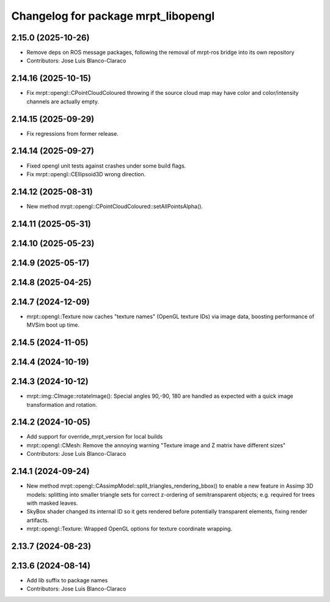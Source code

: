 ^^^^^^^^^^^^^^^^^^^^^^^^^^^^^^^^^^^^
Changelog for package mrpt_libopengl
^^^^^^^^^^^^^^^^^^^^^^^^^^^^^^^^^^^^

2.15.0 (2025-10-26)
-------------------
* Remove deps on ROS message packages, following the removal of mrpt-ros bridge into its own repository
* Contributors: Jose Luis Blanco-Claraco

2.14.16 (2025-10-15)
--------------------
* Fix mrpt::opengl::CPointCloudColoured throwing if the source cloud map may have color and color/intensity channels are actually empty.

2.14.15 (2025-09-29)
--------------------
* Fix regressions from former release.

2.14.14 (2025-09-27)
--------------------
* Fixed opengl unit tests against crashes under some build flags.
* Fix mrpt::opengl::CEllipsoid3D wrong direction.

2.14.12 (2025-08-31)
--------------------
* New method mrpt::opengl::CPointCloudColoured::setAllPointsAlpha().

2.14.11 (2025-05-31)
--------------------

2.14.10 (2025-05-23)
--------------------

2.14.9 (2025-05-17)
-------------------

2.14.8 (2025-04-25)
-------------------

2.14.7 (2024-12-09)
-------------------
* mrpt::opengl::Texture now caches "texture names" (OpenGL texture IDs) via image data, boosting performance of MVSim boot up time.

2.14.5 (2024-11-05)
-------------------

2.14.4 (2024-10-19)
-------------------

2.14.3 (2024-10-12)
-------------------
* mrpt::img::CImage::rotateImage(): Special angles 90,-90, 180 are handled as expected with a quick image transformation and rotation.

2.14.2 (2024-10-05)
-------------------
* Add support for override_mrpt_version for local builds
* mrpt::opengl::CMesh: Remove the annoying warning "Texture image and Z matrix have different sizes"
* Contributors: Jose Luis Blanco-Claraco

2.14.1 (2024-09-24)
-------------------
* New method mrpt::opengl::CAssimpModel::split_triangles_rendering_bbox() to enable a new feature in Assimp 3D models: splitting into smaller triangle sets for correct z-ordering of semitransparent objects; e.g. required for trees with masked leaves.
* SkyBox shader changed its internal ID so it gets rendered before potentially transparent elements, fixing render artifacts.
* mrpt::opengl::Texture: Wrapped OpenGL options for texture coordinate wrapping.

2.13.7 (2024-08-23)
-------------------

2.13.6 (2024-08-14)
-------------------
* Add lib suffix to package names
* Contributors: Jose Luis Blanco-Claraco
